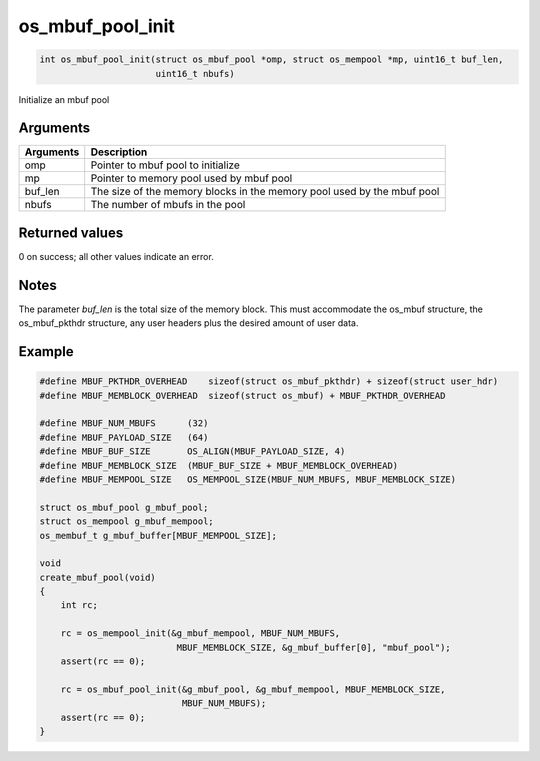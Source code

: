os\_mbuf\_pool\_init
--------------------

.. code:: c

    int os_mbuf_pool_init(struct os_mbuf_pool *omp, struct os_mempool *mp, uint16_t buf_len, 
                          uint16_t nbufs)

Initialize an mbuf pool

Arguments
^^^^^^^^^

+--------------+----------------+
| Arguments    | Description    |
+==============+================+
| omp          | Pointer to     |
|              | mbuf pool to   |
|              | initialize     |
+--------------+----------------+
| mp           | Pointer to     |
|              | memory pool    |
|              | used by mbuf   |
|              | pool           |
+--------------+----------------+
| buf\_len     | The size of    |
|              | the memory     |
|              | blocks in the  |
|              | memory pool    |
|              | used by the    |
|              | mbuf pool      |
+--------------+----------------+
| nbufs        | The number of  |
|              | mbufs in the   |
|              | pool           |
+--------------+----------------+

Returned values
^^^^^^^^^^^^^^^

0 on success; all other values indicate an error.

Notes
^^^^^

The parameter *buf\_len* is the total size of the memory block. This
must accommodate the os\_mbuf structure, the os\_mbuf\_pkthdr structure,
any user headers plus the desired amount of user data.

Example
^^^^^^^

.. code:: c

    #define MBUF_PKTHDR_OVERHEAD    sizeof(struct os_mbuf_pkthdr) + sizeof(struct user_hdr)
    #define MBUF_MEMBLOCK_OVERHEAD  sizeof(struct os_mbuf) + MBUF_PKTHDR_OVERHEAD

    #define MBUF_NUM_MBUFS      (32)
    #define MBUF_PAYLOAD_SIZE   (64)
    #define MBUF_BUF_SIZE       OS_ALIGN(MBUF_PAYLOAD_SIZE, 4)
    #define MBUF_MEMBLOCK_SIZE  (MBUF_BUF_SIZE + MBUF_MEMBLOCK_OVERHEAD)
    #define MBUF_MEMPOOL_SIZE   OS_MEMPOOL_SIZE(MBUF_NUM_MBUFS, MBUF_MEMBLOCK_SIZE)

    struct os_mbuf_pool g_mbuf_pool; 
    struct os_mempool g_mbuf_mempool;
    os_membuf_t g_mbuf_buffer[MBUF_MEMPOOL_SIZE];

    void
    create_mbuf_pool(void)
    {
        int rc;

        rc = os_mempool_init(&g_mbuf_mempool, MBUF_NUM_MBUFS, 
                              MBUF_MEMBLOCK_SIZE, &g_mbuf_buffer[0], "mbuf_pool");
        assert(rc == 0);

        rc = os_mbuf_pool_init(&g_mbuf_pool, &g_mbuf_mempool, MBUF_MEMBLOCK_SIZE, 
                               MBUF_NUM_MBUFS);
        assert(rc == 0);
    }
